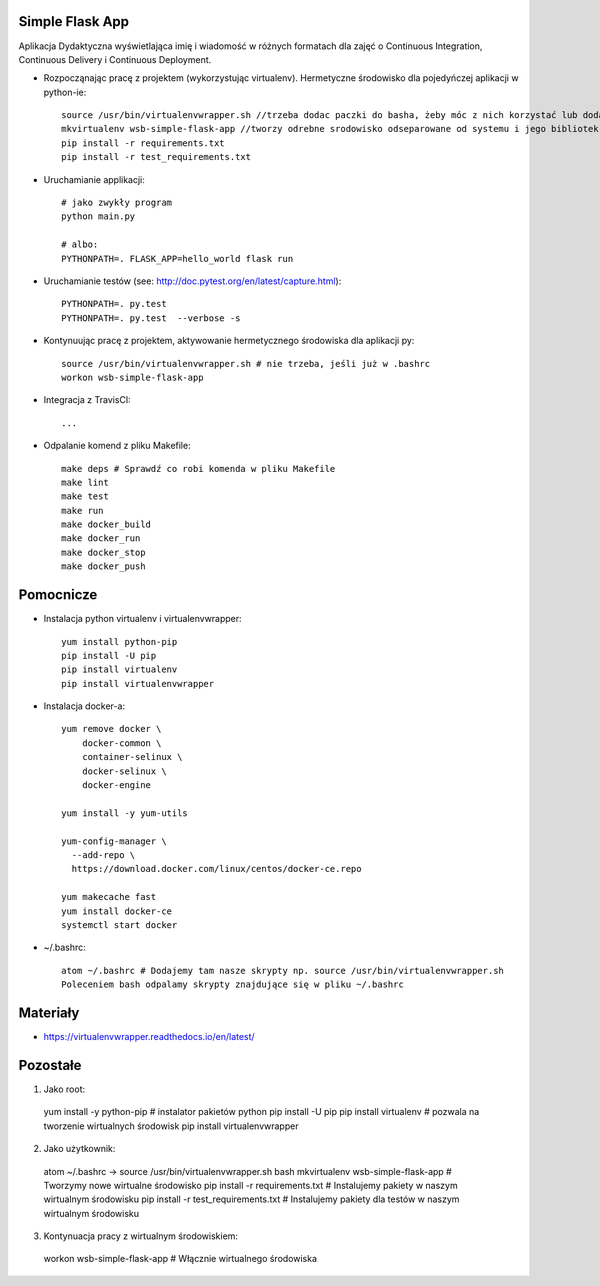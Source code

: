 .. image:: https://travis-ci.org/Brzeczunio/se_hello_printer_app.svg?branch=master
    :target: https://travis-ci.org/Brzeczunio/se_hello_printer_app

Simple Flask App
================

Aplikacja Dydaktyczna wyświetlająca imię i wiadomość w różnych formatach dla zajęć
o Continuous Integration, Continuous Delivery i Continuous Deployment.

- Rozpocząnając pracę z projektem (wykorzystując virtualenv). Hermetyczne środowisko dla pojedyńczej aplikacji w python-ie:

  ::

    source /usr/bin/virtualenvwrapper.sh //trzeba dodac paczki do basha, żeby móc z nich korzystać lub dodać: source /usr/bin/virtualenvwrapper.sh # do ~/.bashrc
    mkvirtualenv wsb-simple-flask-app //tworzy odrebne srodowisko odseparowane od systemu i jego bibliotek
    pip install -r requirements.txt
    pip install -r test_requirements.txt

- Uruchamianie applikacji:

  ::

    # jako zwykły program
    python main.py

    # albo:
    PYTHONPATH=. FLASK_APP=hello_world flask run

- Uruchamianie testów (see: http://doc.pytest.org/en/latest/capture.html):

  ::

    PYTHONPATH=. py.test
    PYTHONPATH=. py.test  --verbose -s

- Kontynuując pracę z projektem, aktywowanie hermetycznego środowiska dla aplikacji py:

  ::

    source /usr/bin/virtualenvwrapper.sh # nie trzeba, jeśli już w .bashrc
    workon wsb-simple-flask-app


- Integracja z TravisCI:

  ::

    ...


- Odpalanie komend z pliku Makefile:

  ::

    make deps # Sprawdź co robi komenda w pliku Makefile
    make lint
    make test
    make run
    make docker_build
    make docker_run
    make docker_stop
    make docker_push


Pomocnicze
==========

- Instalacja python virtualenv i virtualenvwrapper:

  ::

    yum install python-pip
    pip install -U pip
    pip install virtualenv
    pip install virtualenvwrapper

- Instalacja docker-a:

  ::

    yum remove docker \
        docker-common \
        container-selinux \
        docker-selinux \
        docker-engine

    yum install -y yum-utils

    yum-config-manager \
      --add-repo \
      https://download.docker.com/linux/centos/docker-ce.repo

    yum makecache fast
    yum install docker-ce
    systemctl start docker


- ~/.bashrc:

  ::

    atom ~/.bashrc # Dodajemy tam nasze skrypty np. source /usr/bin/virtualenvwrapper.sh
    Poleceniem bash odpalamy skrypty znajdujące się w pliku ~/.bashrc

Materiały
=========

- https://virtualenvwrapper.readthedocs.io/en/latest/


Pozostałe
========

1. Jako root:
  yum install -y python-pip # instalator pakietów python
  pip install -U pip
  pip install virtualenv # pozwala na tworzenie wirtualnych środowisk
  pip install virtualenvwrapper

2. Jako użytkownik:
  atom ~/.bashrc -> source /usr/bin/virtualenvwrapper.sh
  bash
  mkvirtualenv wsb-simple-flask-app # Tworzymy nowe wirtualne środowisko
  pip install -r requirements.txt # Instalujemy pakiety w naszym wirtualnym środowisku
  pip install -r test_requirements.txt # Instalujemy pakiety dla testów w naszym wirtualnym środowisku

3. Kontynuacja pracy z wirtualnym środowiskiem:
  workon wsb-simple-flask-app # Włącznie wirtualnego środowiska
